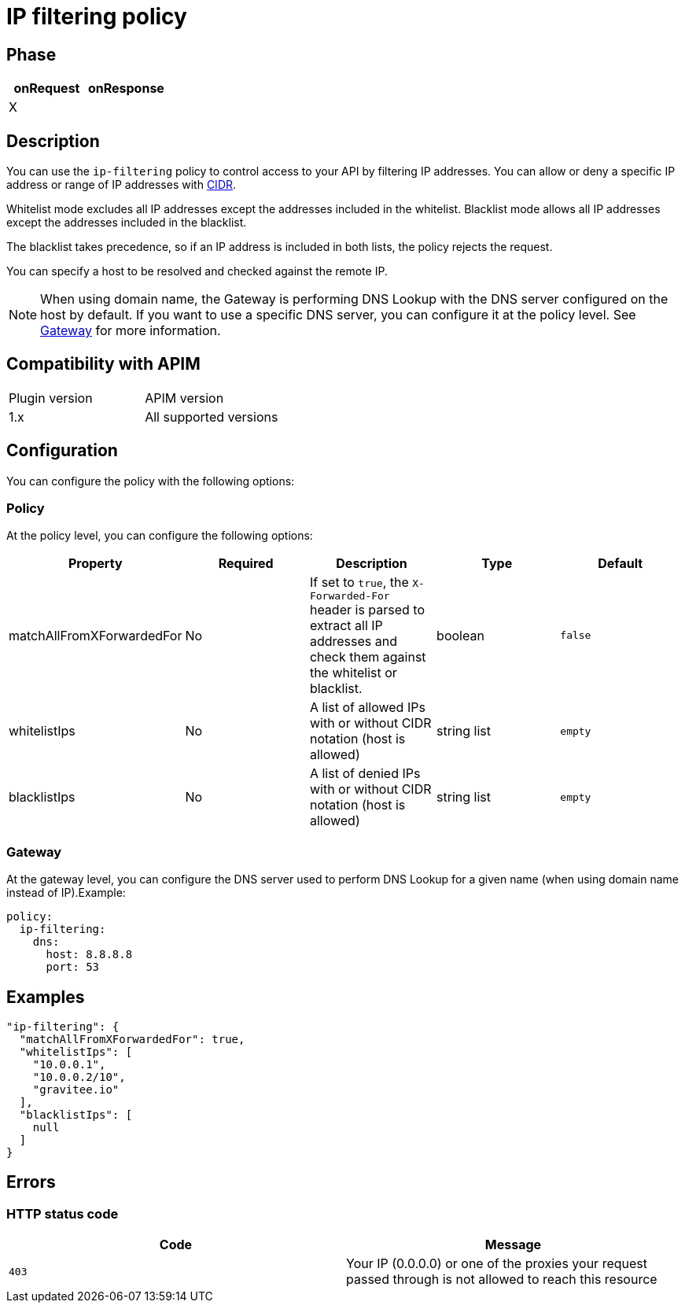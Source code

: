 = IP filtering policy

ifdef::env-github[]
image:https://img.shields.io/static/v1?label=Available%20at&message=Gravitee.io&color=1EC9D2["Gravitee.io", link="https://download.gravitee.io/#graviteeio-apim/plugins/policies/gravitee-policy-ipfiltering/"]
image:https://img.shields.io/badge/License-Apache%202.0-blue.svg["License", link="https://github.com/gravitee-io/gravitee-policy-ipfiltering/blob/master/LICENSE.txt"]
image:https://img.shields.io/badge/semantic--release-conventional%20commits-e10079?logo=semantic-release["Releases", link="https://github.com/gravitee-io/gravitee-policy-ipfiltering/releases"]
image:https://circleci.com/gh/gravitee-io/gravitee-policy-ipfiltering.svg?style=svg["CircleCI", link="https://circleci.com/gh/gravitee-io/gravitee-policy-ipfiltering"]
endif::[]

== Phase

|===
|onRequest |onResponse

|X
|

|===

== Description

You can use the `ip-filtering` policy to control access to your API by filtering IP addresses.
You can allow or deny a specific IP address or range of IP addresses with https://tools.ietf.org/html/rfc1519[CIDR^].

Whitelist mode excludes all IP addresses except the addresses included in the whitelist.
Blacklist mode allows all IP addresses except the addresses included in the blacklist.

The blacklist takes precedence, so if an IP address is included in both lists, the policy rejects the request.

You can specify a host to be resolved and checked against the remote IP.

NOTE: When using domain name, the Gateway is performing DNS Lookup with the DNS server configured on the host by default. If you want to use a specific DNS server, you can configure it at the policy level. See <<_gateway>> for more information.

== Compatibility with APIM

|===
| Plugin version | APIM version
| 1.x            | All supported versions
|===

== Configuration
You can configure the policy with the following options:

=== Policy

At the policy level, you can configure the following options:

|===
|Property |Required |Description |Type |Default

|matchAllFromXForwardedFor
|No
|If set to `true`, the `X-Forwarded-For` header is parsed to extract all IP addresses and check them against the whitelist or blacklist.
|boolean
|`false`

|whitelistIps
|No
|A list of allowed IPs with or without CIDR notation (host is allowed)
|string list
|`empty`

|blacklistIps
|No
|A list of denied IPs with or without CIDR notation (host is allowed)
|string list
|`empty`

|===

[#_gateway]
=== Gateway

At the gateway level, you can configure the DNS server used to perform DNS Lookup for a given name (when using domain name instead of IP).Example:

```yaml
policy:
  ip-filtering:
    dns:
      host: 8.8.8.8
      port: 53
```

== Examples

[source, json]
----
"ip-filtering": {
  "matchAllFromXForwardedFor": true,
  "whitelistIps": [
    "10.0.0.1",
    "10.0.0.2/10",
    "gravitee.io"
  ],
  "blacklistIps": [
    null
  ]
}
----

== Errors

=== HTTP status code

|===
|Code |Message

| ```403```
| Your IP (0.0.0.0) or one of the proxies your request passed through is not allowed to reach this resource

|===
